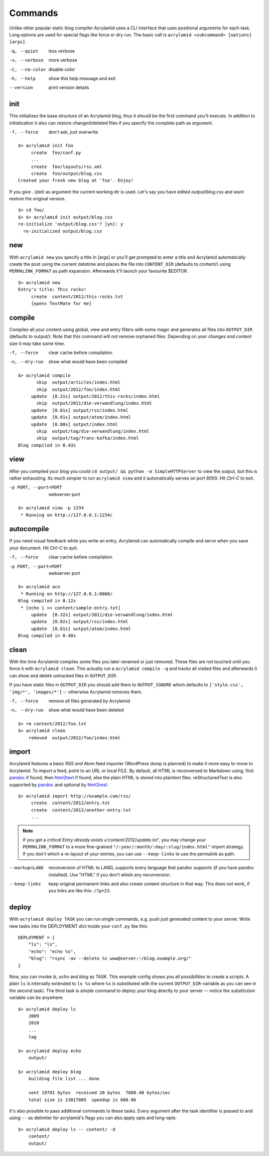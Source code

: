 Commands
========

Unlike other popular static blog compiler Acrylamid uses a CLI interface that
uses positional arguments for each task. Long options are used for special
flags like force or dry run. The basic call is ``acrylamid <subcommand>
[options] [args]``.

-q, --quiet     less verbose
-v, --verbose   more verbose
-C, --no-color  disable color
-h, --help      show this help message and exit
--version       print version details


init
----

This initializes the base structure of an Acrylamid blog, thus it should be
the first command you'll execute. In addition to initialization it also can
restore changed/deleted files if you specify the complete path as argument.

-f, --force       don't ask, just overwrite

::

    $> acrylamid init foo
         create  foo/conf.py
         ...
         create  foo/layouts/rss.xml
         create  foo/output/blog.css
    Created your fresh new blog at 'foo'. Enjoy!

If you give . (dot) as argument the current working dir is used. Let's say you
have edited *output/blog.css* and want restore the original version.

::

    $> cd foo/
    $> $> acrylamid init output/blog.css
    re-initialize 'output/blog.css'? [yn]: y
      re-initialized output/blog.css


new
---

With ``acrylamid new`` you specify a title in [args] or you'll get prompted to
enter a title and Acrylamid automatically create the post using the current
datetime and places the file into ``CONTENT_DIR`` (defaults to content/) using
``PERMALINK_FORMAT`` as path expansion. Afterwards it'll launch your
favourite $EDITOR.

::

    $> acrylamid new
    Entry's title: This rocks!
         create  content/2012/this-rocks.txt
         [opens TextMate for me]


compile
-------

Compiles all your content using global, view and entry filters with some magic
and generates all files into ``OUTPUT_DIR`` (defaults to output/). Note that
this command will *not* remove orphaned files. Depending on your changes and
content size it may take some time.

-f, --force     clear cache before compilation
-n, --dry-run   show what would have been compiled

::

    $> acrylamid compile
           skip  output/articles/index.html
           skip  output/2012/foo/index.html
         update  [0.31s] output/2012/this-rocks/index.html
           skip  output/2011/die-verwandlung/index.html
         update  [0.01s] output/rss/index.html
         update  [0.01s] output/atom/index.html
         update  [0.00s] output/index.html
           skip  output/tag/die-verwandlung/index.html
           skip  output/tag/franz-kafka/index.html
    Blog compiled in 0.43s


view
----

After you compiled your blog you could ``cd output/ && python -m
SimpleHTTPServer`` to view the output, but this is rather exhausting. Its much
simpler to run ``acrylamid view`` and it automatically serves on port 8000.
Hit *Ctrl-C* to exit.

-p PORT, --port=PORT  webserver port

::

    $> acrylamid view -p 1234
     * Running on http://127.0.0.1:1234/


autocompile
-----------

If you need visual feedback while you write an entry, Acrylamid can
automatically compile and serve when you save your document. Hit *Ctrl-C* to
quit.

-f, --force           clear cache before compilation
-p PORT, --port=PORT  webserver port

::

    $> acrylamid aco
     * Running on http://127.0.0.1:8000/
    Blog compiled in 0.12s
     * [echo 1 >> content/sample-entry.txt]
         update  [0.32s] output/2011/die-verwandlung/index.html
         update  [0.02s] output/rss/index.html
         update  [0.01s] output/atom/index.html
    Blog compiled in 0.40s


clean
-----

With the time Acrylamid compiles some files you later renamed or just removed.
These files are not touched until you force it with ``acrylamid clean``. This
actually run a ``acrylamid compile -q`` and tracks all visited files and
afterwards it can show and delete untracked files in ``OUTPUT_DIR``.

If you have static files in ``OUTPUT_DIR`` you should add them to
``OUTPUT_IGNORE`` which defaults to ``['style.css', 'img/*', 'images/*']`` --
otherwise Acrylamid removes them.

-f, --force     remove all files generated by Acrylamid
-n, --dry-run   show what would have been deleted

::

    $> rm content/2012/foo.txt
    $> acrylamid clean
        removed  output/2012/foo/index.html


import
------

Acrylamid features a basic RSS and Atom feed importer (WordPress dump is
planned) to make it more easy to move to Acrylamid. To import a feed, point to
an URL or local FILE. By default, all HTML is reconversed to Markdown using,
first pandoc_ if found, then `html2text
<http://www.aaronsw.com/2002/html2text/>`_ if found, else the plain HTML is
stored into plaintext files. reStructuredText is also supported by pandoc_ and
optional by `html2rest <http://pypi.python.org/pypi/html2rest>`_.

.. _pandoc: http://johnmacfarlane.net/pandoc/

::

    $> acrylamid import http://example.com/rss/
         create  content/2012/entry.txt
         create  content/2012/another-entry.txt
         ...

.. note::

    If you get a *critical  Entry already exists u'content/2012/update.txt'*,
    you may change your ``PERMALINK_FORMAT`` to a more fine-grained
    ``"/:year/:month/:day/:slug/index.html"`` import strategy. If you don't
    which a re-layout of your entries, you can use ``--keep-links`` to use the
    permalink as path.

--markup=LANG       reconversion of HTML to LANG, supports every language that
                    pandoc supports (if you have pandoc installed). Use "HTML"
                    if you don't whish any reconversion.
--keep-links        keep original permanent-links and also create content
                    structure in that way. This does *not* work, if you links
                    are like this: ``/?p=23``.


deploy
------

With ``acrylamid deploy TASK`` you can run single commands, e.g. push just
generated content to your server. Write new tasks into the DEPLOYMENT dict
inside your ``conf.py`` like this:

::

    DEPLOYMENT = {
        "ls": "ls",
        "echo": "echo %s",
        "blog": "rsync -av --delete %s www@server:~/blog.example.org/"
    }

Now, you can invoke *ls*, *echo* and *blog* as TASK. This example config shows
you all possibilities to create a scripts. A plain ``ls`` is internally
extended to ``ls %s`` where ``%s`` is substituted with the current
``OUTPUT_DIR``-variable as you can see in the second task). The third task is
simple command to deploy your blog directly to your server -- notice the
substitution variable can be anywhere.

::

    $> acrylamid deploy ls
        2009
        2010
        ...
        tag

    $> acrylamid deploy echo
        output/

    $> acrylamid deploy blog
        building file list ... done

        sent 19701 bytes  received 20 bytes  7888.40 bytes/sec
        total size is 13017005  speedup is 660.06

It's also possible to pass additional commands to these tasks. Every argument
after the task identifier is passed to and using ``--`` as delimiter for
acrylamid's flags you can also apply opts and long-opts:

::

    $> acrylamid deploy ls -- content/ -d
        content/
        output/
